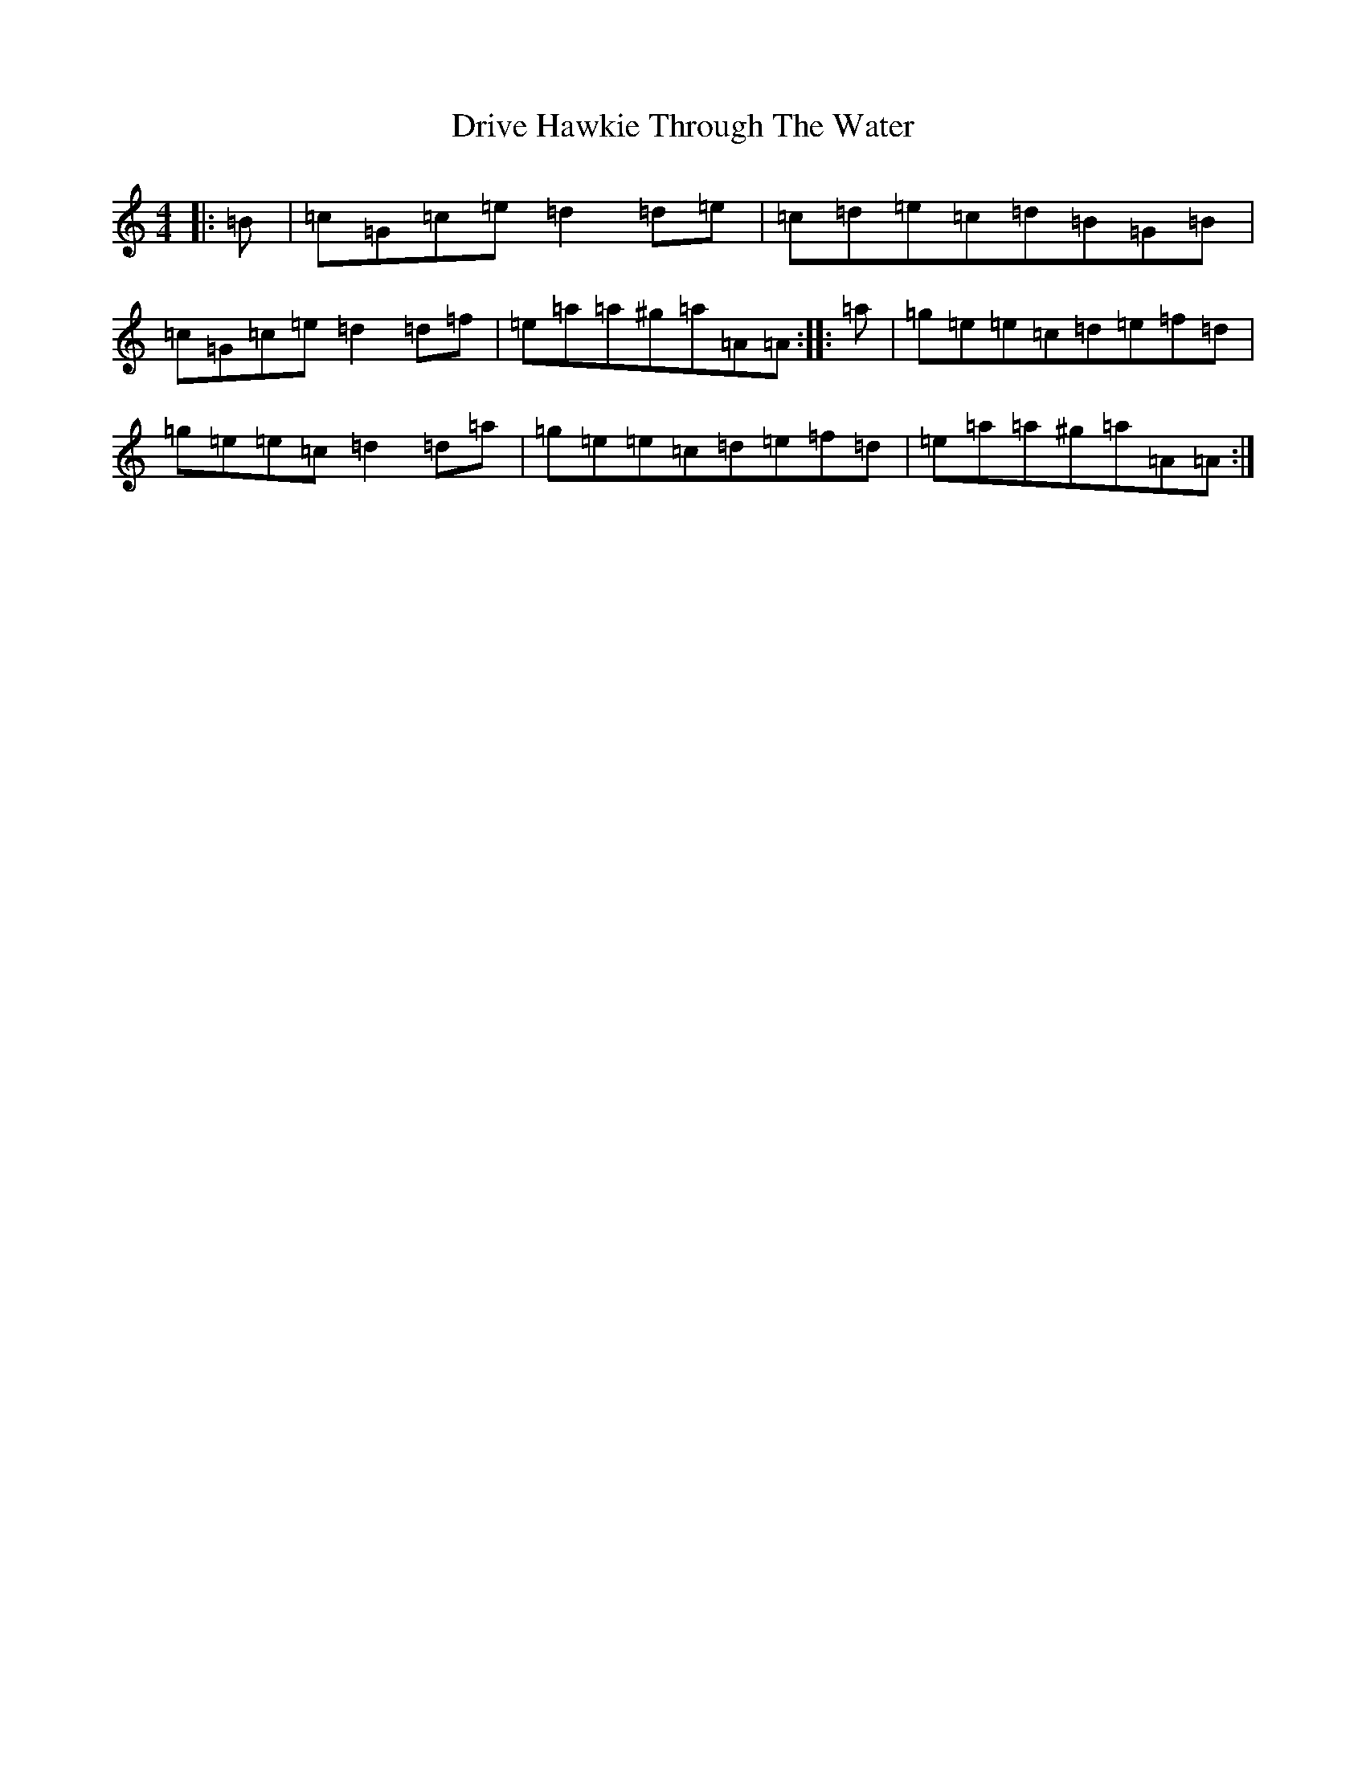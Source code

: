 X: 5633
T: Drive Hawkie Through The Water
S: https://thesession.org/tunes/3478#setting3478
R: reel
M:4/4
L:1/8
K: C Major
|:=B|=c=G=c=e=d2=d=e|=c=d=e=c=d=B=G=B|=c=G=c=e=d2=d=f|=e=a=a^g=a=A=A:||:=a|=g=e=e=c=d=e=f=d|=g=e=e=c=d2=d=a|=g=e=e=c=d=e=f=d|=e=a=a^g=a=A=A:|